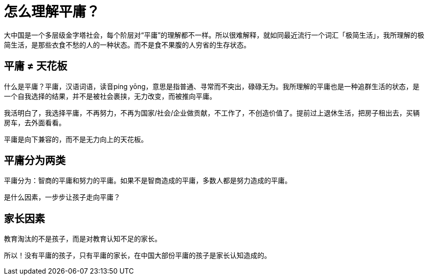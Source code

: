 = 怎么理解平庸？

大中国是一个多层级金字塔社会，每个阶层对“平庸”的理解都不一样。所以很难解释，就如同最近流行一个词汇「极简生活」，我所理解的极简生活，是那些衣食不愁的人的一种状态。而不是食不果腹的人穷省的生存状态。

== 平庸 ≠ 天花板

什么是平庸？平庸，汉语词语，读音píng yōng，意思是指普通、寻常而不突出，碌碌无为。我所理解的平庸也是一种追群生活的状态，是一个自我选择的结果，并不是被社会裹挟，无力改变，而被推向平庸。

我活明白了，我选择平庸，不再努力，不再为国家/社会/企业做贡献，不工作了，不创造价值了。提前过上退休生活，把房子租出去，买辆房车，去外面看看。

平庸是向下兼容的，而不是无力向上的天花板。

== 平庸分为两类

平庸分为：智商的平庸和努力的平庸。如果不是智商造成的平庸，多数人都是努力造成的平庸。

是什么因素，一步步让孩子走向平庸？

== 家长因素

教育淘汰的不是孩子，而是对教育认知不足的家长。

所以！没有平庸的孩子，只有平庸的家长，在中国大部份平庸的孩子是家长认知造成的。